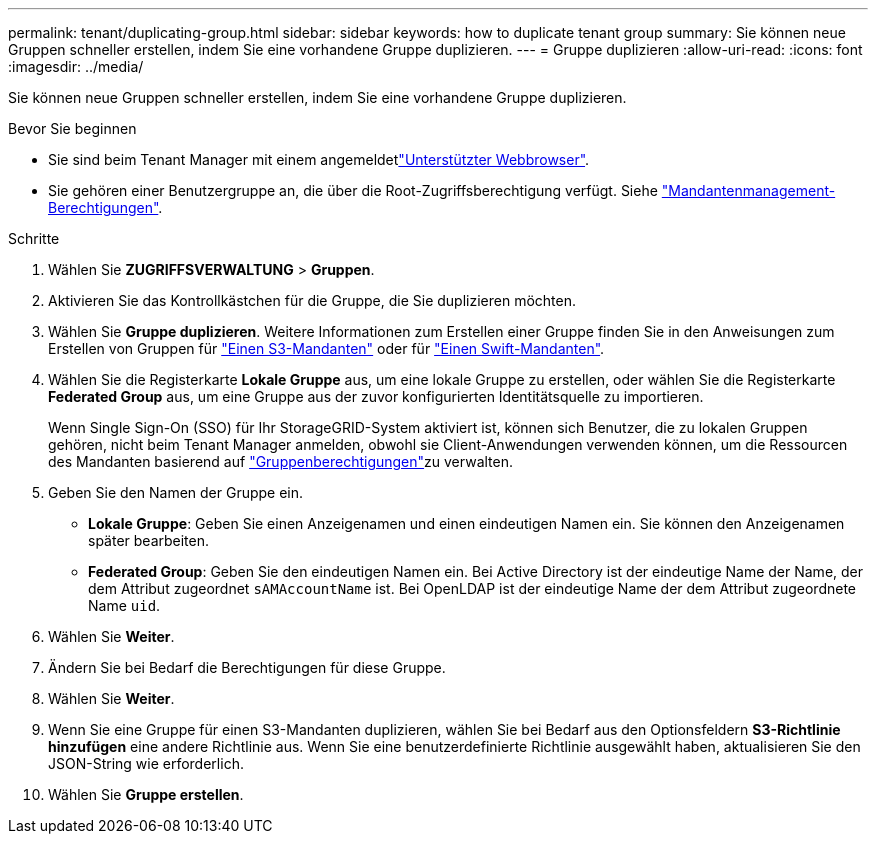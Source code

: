 ---
permalink: tenant/duplicating-group.html 
sidebar: sidebar 
keywords: how to duplicate tenant group 
summary: Sie können neue Gruppen schneller erstellen, indem Sie eine vorhandene Gruppe duplizieren. 
---
= Gruppe duplizieren
:allow-uri-read: 
:icons: font
:imagesdir: ../media/


[role="lead"]
Sie können neue Gruppen schneller erstellen, indem Sie eine vorhandene Gruppe duplizieren.

.Bevor Sie beginnen
* Sie sind beim Tenant Manager mit einem angemeldetlink:../admin/web-browser-requirements.html["Unterstützter Webbrowser"].
* Sie gehören einer Benutzergruppe an, die über die Root-Zugriffsberechtigung verfügt. Siehe link:tenant-management-permissions.html["Mandantenmanagement-Berechtigungen"].


.Schritte
. Wählen Sie *ZUGRIFFSVERWALTUNG* > *Gruppen*.
. Aktivieren Sie das Kontrollkästchen für die Gruppe, die Sie duplizieren möchten.
. Wählen Sie *Gruppe duplizieren*. Weitere Informationen zum Erstellen einer Gruppe finden Sie in den Anweisungen zum Erstellen von Gruppen für link:creating-groups-for-s3-tenant.html["Einen S3-Mandanten"] oder für link:creating-groups-for-swift-tenant.html["Einen Swift-Mandanten"].
. Wählen Sie die Registerkarte *Lokale Gruppe* aus, um eine lokale Gruppe zu erstellen, oder wählen Sie die Registerkarte *Federated Group* aus, um eine Gruppe aus der zuvor konfigurierten Identitätsquelle zu importieren.
+
Wenn Single Sign-On (SSO) für Ihr StorageGRID-System aktiviert ist, können sich Benutzer, die zu lokalen Gruppen gehören, nicht beim Tenant Manager anmelden, obwohl sie Client-Anwendungen verwenden können, um die Ressourcen des Mandanten basierend auf link:tenant-management-permissions.html["Gruppenberechtigungen"]zu verwalten.

. Geben Sie den Namen der Gruppe ein.
+
** *Lokale Gruppe*: Geben Sie einen Anzeigenamen und einen eindeutigen Namen ein. Sie können den Anzeigenamen später bearbeiten.
** *Federated Group*: Geben Sie den eindeutigen Namen ein. Bei Active Directory ist der eindeutige Name der Name, der dem Attribut zugeordnet `sAMAccountName` ist. Bei OpenLDAP ist der eindeutige Name der dem Attribut zugeordnete Name `uid`.


. Wählen Sie *Weiter*.
. Ändern Sie bei Bedarf die Berechtigungen für diese Gruppe.
. Wählen Sie *Weiter*.
. Wenn Sie eine Gruppe für einen S3-Mandanten duplizieren, wählen Sie bei Bedarf aus den Optionsfeldern *S3-Richtlinie hinzufügen* eine andere Richtlinie aus. Wenn Sie eine benutzerdefinierte Richtlinie ausgewählt haben, aktualisieren Sie den JSON-String wie erforderlich.
. Wählen Sie *Gruppe erstellen*.

